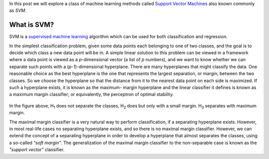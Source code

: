 .. title: Support Vector Machines
.. slug: svmModels
.. date: 2016-10-25 20:30:00 UTC-07:00
.. tags: ML, mathjax, Python
.. category: ML
.. link:
.. disqus_identifier: svmModels.sadanand
.. description:
.. type: text
.. author: Sadanand Singh

In this post we will explore a class of machine learning methods called `Support
Vector Machines <https://en.wikipedia.org/wiki/Support_vector_machine>`__ also
known commonly as *SVM*.

What is SVM?
~~~~~~~~~~~~~~

SVM is a `supervised machine learning
<https://en.wikipedia.org/wiki/Supervised_learning>`__ algorithm which can be
used for both classification and regression.

In the simplest classification problem, given some data points each belonging to
one of two classes, and the goal is to decide which class a new data point will
be in. A simple linear solution to this problem can be viewed in a framework
where a data point is viewed as a *p*-dimensional vector (a list of *p*
numbers), and we want to know whether we can separate such points with a
(*p-1*)-dimensional hyperplane. There are many hyperplanes that might classify
the data. One reasonable choice as the best hyperplane is the one that
represents the largest separation, or margin, between the two classes. So we
choose the hyperplane so that the distance from it to the nearest data point on
each side is maximized. If such a hyperplane exists, it is known as the maximum-
margin hyperplane and the linear classifier it defines is known as a maximum
margin classifier; or equivalently, the perceptron of optimal stability.

.. figure:: https://upload.wikimedia.org/wikipedia/commons/thumb/b/b5/Svm_separating_hyperplanes_(SVG).svg/2000px-Svm_separating_hyperplanes_(SVG).svg.png
   :alt: SVM

In the figure above, H\ :sub:`1`  does not separate the classes, H\ :sub:`2`
does but only with a small margin. H\ :sub:`3` separates with maximum margin.

The maximal margin classifier is a very natural way to perform classification,
if a separating hyperplane exists. However, in most real-life cases no
separating hyperplane exists, and so there is no maximal margin classifier.
However, we can extend the concept of a separating hyperplane in order to
develop a hyperplane that almost separates the classes, using a so-called
*"soft margin"*. The generalization of the maximal margin classifier to the
non-separable case is known as the *"support vector"* classifier.





